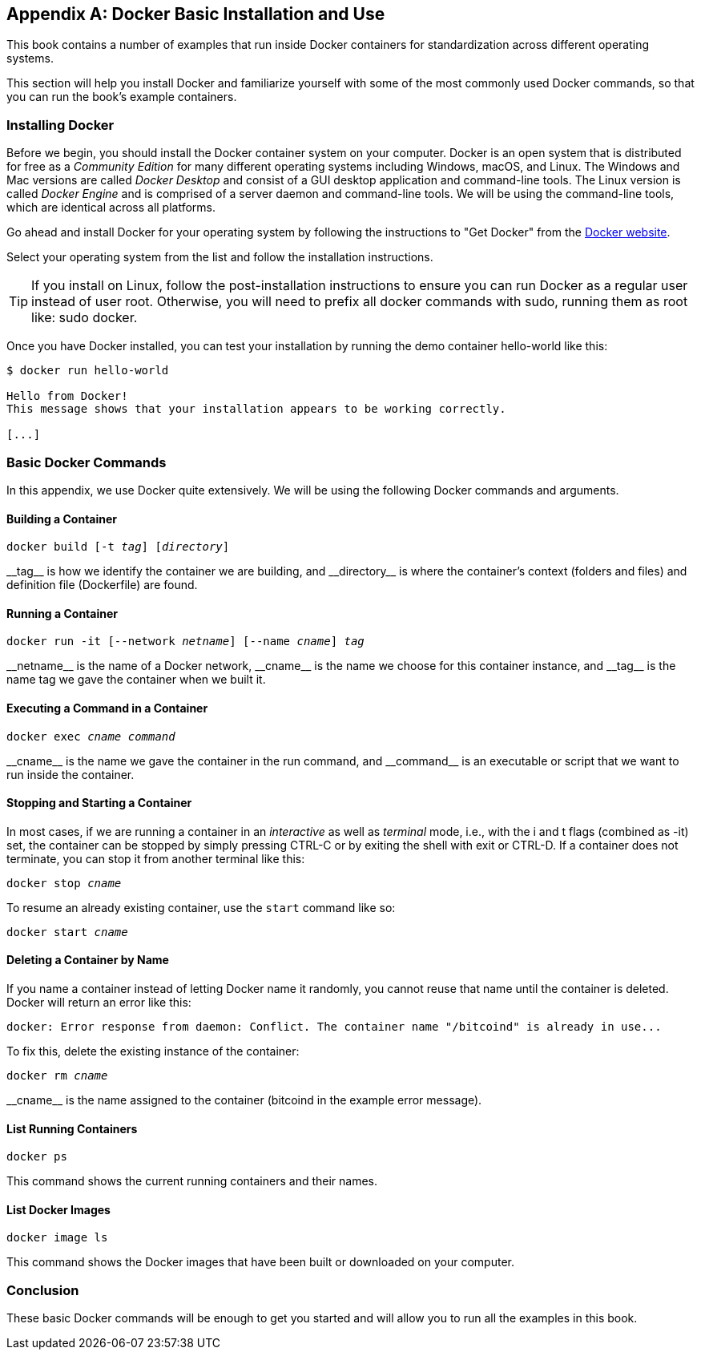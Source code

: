 [appendix]
[[appendix_docker]]
== Docker Basic Installation and Use

((("Docker","basic installation and use", id="ix_appendix_docker_basics-asciidoc0", range="startofrange")))This book contains a number of examples that run inside Docker containers for standardization across different operating systems.

This section will help you install Docker and familiarize yourself with some of the most commonly used Docker commands, so that you can run the book's example containers.


=== Installing Docker

((("Docker","installing")))Before we begin, you should install the Docker container system on your computer. Docker is an open system that is distributed for free as a _Community Edition_ for many different operating systems including Windows, macOS, and Linux. The Windows and Mac versions are called _Docker Desktop_ and consist of a GUI desktop application and command-line tools. The Linux version is called _Docker Engine_ and is comprised of a server daemon and command-line tools. We will be using the command-line tools, which are identical across all platforms.

Go ahead and install Docker for your operating system by following the instructions to "Get Docker" from the https://docs.docker.com/get-docker[Docker website].

Select your operating system from the list and follow the installation instructions.

[TIP]
====
If you install on Linux, follow the post-installation instructions to ensure you can run Docker as a regular user instead of user root. Otherwise, you will need to prefix all +docker+ commands with +sudo+, running them as root like: +sudo docker+.
====

Once you have Docker installed, you can test your installation by running the demo container +hello-world+ like this:

[[docker-hello-world]]
----
$ docker run hello-world

Hello from Docker!
This message shows that your installation appears to be working correctly.

[...]
----

=== Basic Docker Commands

((("Docker","basic commands")))In this appendix, we use Docker quite extensively. We will be using the following Docker commands and arguments.

==== Building a Container

++++
<pre data-type="programlisting">docker build [-t <em>tag</em>] [<em>directory</em>]</pre>
++++

((("Docker","building a container")))((("Docker containers","building a container")))++__tag__++ is how we identify the container we are building, and ++__directory__++ is where the container's context (folders and files) and definition file (+Dockerfile+) are found.

==== Running a Container

++++
<pre data-type="programlisting">docker run -it [--network <em>netname</em>] [--name <em>cname</em>] <em>tag</em></pre>
++++

((("Docker containers","running a container")))++__netname__++ is the name of a Docker network, ++__cname__++ is the name we choose for this container instance, and ++__tag__++ is the name tag we gave the container when we built it.

==== Executing a Command in a Container

++++
<pre data-type="programlisting">docker exec <em>cname command</em></pre>
++++

((("Docker containers","executing a command in a container")))++__cname__++ is the name we gave the container in the +run+ command, and ++__command__++ is an executable or script that we want to run inside the container.

==== Stopping and Starting a Container

((("Docker containers","stopping/starting a container")))In most cases, if we are running a container in an _interactive_ as well as _terminal_ mode, i.e., with the +i+ and +t+ flags (combined as +-it+) set, the container can be stopped by simply pressing +CTRL-C+ or by exiting the shell with +exit+ or +CTRL-D+. If a container does not terminate, you can stop it from another terminal like this:

++++
<pre data-type="programlisting">docker stop <em>cname</em></pre>
++++

To resume an already existing container, use the `start` command like so:

++++
<pre data-type="programlisting">docker start <em>cname</em></pre>
++++

==== Deleting a Container by Name

((("Docker containers","deleting a container by name")))If you name a container instead of letting Docker name it randomly, you cannot reuse that name until the container is deleted. Docker will return an error like this:
[source,bash]
----
docker: Error response from daemon: Conflict. The container name "/bitcoind" is already in use...
----

To fix this, delete the existing instance of the container:

++++
<pre data-type="programlisting">docker rm <em>cname</em></pre>
++++

++__cname__++ is the name assigned to the container (+bitcoind+ in the example error message).

==== List Running Containers

----
docker ps
----

((("Docker containers","list running containers")))This command shows the current running containers and their names.

==== List Docker Images

----
docker image ls
----

((("Docker containers","list Docker images")))This command shows the Docker images that have been built or downloaded on your computer.

=== Conclusion

These basic Docker commands will be enough to get you started and will allow you to run all the examples in this book.(((range="endofrange", startref="ix_appendix_docker_basics-asciidoc0")))
